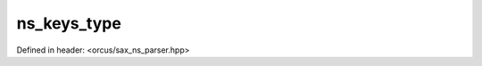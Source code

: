 ns_keys_type
============

Defined in header: <orcus/sax_ns_parser.hpp>

.. doxygentypedef:: orcus::sax::detail::ns_keys_type